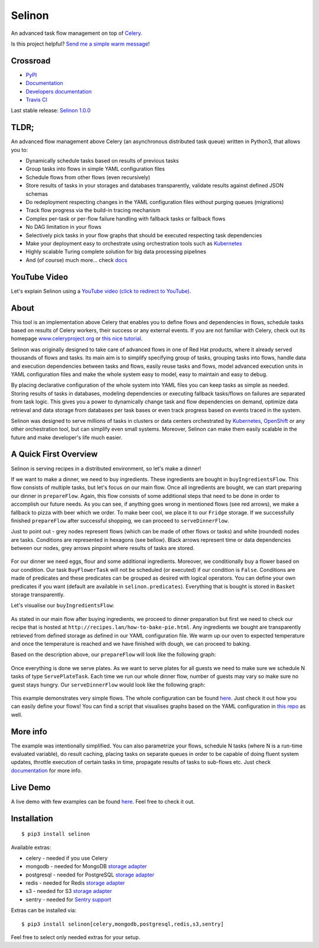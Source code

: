 Selinon
=======

An advanced task flow management on top of
`Celery <http://www.celeryproject.org/>`__.

|codecov| |PyPI Current Version| |PyPI Implementation| |PyPI Wheel|
|Travis CI| |Documentation Status| |GitHub stars| |GitHub license|
|Twitter|

Is this project helpful? `Send me a simple warm
message <https://saythanks.io/to/fridex>`__!

Crossroad
---------

-  `PyPI <https://pypi.python.org/pypi/selinon>`__
-  `Documentation <https://selinon.readthedocs.io/en/latest/>`__
-  `Developers
   documentation <https://selinon.readthedocs.io/en/latest/development.html>`__
-  `Travis CI <https://travis-ci.org/selinon/selinon>`__


Last stable release: `Selinon 1.0.0 <https://pypi.org/project/selinon/1.0.0/>`_

TLDR;
-----

An advanced flow management above Celery (an asynchronous distributed
task queue) written in Python3, that allows you to:

-  Dynamically schedule tasks based on results of previous tasks
-  Group tasks into flows in simple YAML configuration files
-  Schedule flows from other flows (even recursively)
-  Store results of tasks in your storages and databases transparently,
   validate results against defined JSON schemas
-  Do redeployment respecting changes in the YAML configuration files
   without purging queues (migrations)
-  Track flow progress via the build-in tracing mechanism
-  Complex per-task or per-flow failure handling with fallback tasks or
   fallback flows
-  No DAG limitation in your flows
-  Selectively pick tasks in your flow graphs that should be executed
   respecting task dependencies
-  Make your deployment easy to orchestrate using orchestration tools
   such as `Kubernetes <https://kubernetes.io>`__
-  Highly scalable Turing complete solution for big data processing pipelines
-  And (of course) much more... check
   `docs <https://selinon.readthedocs.io>`__

YouTube Video
-------------

Let's explain Selinon using a `YouTube video (click to redirect to YouTube) <https://www.youtube.com/watch?v=Wwwi8e2wI1w>`_.

.. figure:: https://raw.githubusercontent.com/selinon/selinon/master/example/ironwood.jpeg
   :alt: Ironwoodland
   :align: center

About
-----

This tool is an implementation above Celery that enables you to define
flows and dependencies in flows, schedule tasks based on results of
Celery workers, their success or any external events. If you are not
familiar with Celery, check out its homepage
`www.celeryproject.org <http://www.celeryproject.org>`__ or `this nice
tutorial <https://tests4geeks.com/distribute-tasks-python-celery-rabbitmq/>`__.

Selinon was originally designed to take care of advanced flows in one of
Red Hat products, where it already served thousands of flows and tasks.
Its main aim is to simplify specifying group of tasks, grouping tasks
into flows, handle data and execution dependencies between tasks and
flows, easily reuse tasks and flows, model advanced execution units in
YAML configuration files and make the whole system easy to model, easy
to maintain and easy to debug.

By placing declarative configuration of the whole system into YAML files
you can keep tasks as simple as needed. Storing results of tasks in
databases, modeling dependencies or executing fallback tasks/flows on
failures are separated from task logic. This gives you a power to
dynamically change task and flow dependencies on demand, optimize data
retrieval and data storage from databases per task bases or even track
progress based on events traced in the system.

Selinon was designed to serve millions of tasks in clusters or data
centers orchestrated by `Kubernetes <https://kubernetes.io>`__,
`OpenShift <https://openshift.com>`__ or any other orchestration tool,
but can simplify even small systems. Moreover, Selinon can make them
easily scalable in the future and make developer's life much easier.

A Quick First Overview
----------------------

Selinon is serving recipes in a distributed environment, so let's make a
dinner!

If we want to make a dinner, we need to buy ingredients. These
ingredients are bought in ``buyIngredientsFlow``. This flow consists of
multiple tasks, but let's focus on our main flow. Once all ingredients
are bought, we can start preparing our dinner in ``prepareFlow``. Again,
this flow consists of some additional steps that need to be done in
order to accomplish our future needs. As you can see, if anything goes
wrong in mentioned flows (see red arrows), we make a fallback to pizza
with beer which we order. To make beer cool, we place it to our
``Fridge`` storage. If we successfully finished ``prepareFlow`` after
successful shopping, we can proceed to ``serveDinnerFlow``.

Just to point out - grey nodes represent flows (which can be made of
other flows or tasks) and white (rounded) nodes are tasks. Conditions
are represented in hexagons (see bellow). Black arrows represent time or
data dependencies between our nodes, grey arrows pinpoint where results
of tasks are stored.

.. figure:: https://raw.githubusercontent.com/selinon/selinon/master/example/graph/dinnerFlow.png
   :alt: Main dinner flow
   :align: center

For our dinner we need eggs, flour and some additional ingredients.
Moreover, we conditionally buy a flower based on our condition. Our task
``BuyFlowerTask`` will not be scheduled (or executed) if our condition
is ``False``. Conditions are made of predicates and these predicates can
be grouped as desired with logical operators. You can define your own
predicates if you want (default are available in
``selinon.predicates``). Everything that is bought is stored in
``Basket`` storage transparently.

Let's visualise our ``buyIngredientsFlow``:

.. figure:: https://raw.githubusercontent.com/selinon/selinon/master/example/graph/buyIngredientsFlow.png
   :alt: Buy ingredients flow
   :align: center

As stated in our main flow after buying ingredients, we proceed to
dinner preparation but first we need to check our recipe that is hosted
at ``http://recipes.lan/how-to-bake-pie.html``. Any ingredients we
bought are transparently retrieved from defined storage as defined in
our YAML configuration file. We warm up our oven to expected temperature
and once the temperature is reached and we have finished with dough, we
can proceed to baking.

Based on the description above, our ``prepareFlow`` will look like the
following graph:

.. figure:: https://raw.githubusercontent.com/selinon/selinon/master/example/graph/prepareFlow.png
   :alt: Prepare flow
   :align: center

Once everything is done we serve plates. As we want to serve plates for
all guests we need to make sure we schedule N tasks of type
``ServePlateTask``. Each time we run our whole dinner flow, number of
guests may vary so make sure no guest stays hungry. Our
``serveDinnerFlow`` would look like the following graph:

.. figure:: https://raw.githubusercontent.com/selinon/selinon/master/example/graph/serveDinnerFlow.png
   :alt: Serve dinner flow
   :align: center

This example demonstrates very simple flows. The whole configuration can
be found `here </example/dinner.yaml>`__. Just check it out how you can
easily define your flows! You can find a script that visualises graphs
based on the YAML configuration in `this repo </example/>`__ as well.

More info
---------

The example was intentionally simplified. You can also parametrize your
flows, schedule N tasks (where N is a run-time evaluated variable), do
result caching, placing tasks on separate queues in order to be capable
of doing fluent system updates, throttle execution of certain tasks in
time, propagate results of tasks to sub-flows etc. Just check
`documentation <https://selinon.github.io/selinon>`__ for more info.

Live Demo
---------

A live demo with few examples can be found
`here <https://github.com/selinon/demo>`__. Feel free to check it out.

Installation
------------

::

    $ pip3 install selinon

Available extras:

* celery - needed if you use Celery
* mongodb - needed for MongoDB `storage adapter <http://selinon.readthedocs.io/en/latest/storage.html>`_
* postgresql - needed for PostgreSQL `storage adapter <http://selinon.readthedocs.io/en/latest/storage.html>`_
* redis - needed for Redis `storage adapter <http://selinon.readthedocs.io/en/latest/storage.html>`_
* s3 - needed for S3 `storage adapter <http://selinon.readthedocs.io/en/latest/storage.html>`_
* sentry - needed for `Sentry support <http://selinon.readthedocs.io/en/latest/trace.html#sentry-integration>`_

Extras can be installed via:

::

    $ pip3 install selinon[celery,mongodb,postgresql,redis,s3,sentry]

Feel free to select only needed extras for your setup.


.. |codecov| image:: https://codecov.io/gh/selinon/selinon/branch/master/graph/badge.svg
.. |PyPI Current Version| image:: https://img.shields.io/pypi/v/selinon.svg
.. |PyPI Implementation| image:: https://img.shields.io/pypi/implementation/selinon.svg
.. |PyPI Wheel| image:: https://img.shields.io/pypi/wheel/selinon.svg
.. |Travis CI| image:: https://travis-ci.org/selinon/selinon.svg?branch=master
.. |Documentation Status| image:: https://readthedocs.org/projects/selinon/badge/?version=latest
.. |GitHub stars| image:: https://img.shields.io/github/stars/selinon/selinon.svg
.. |GitHub license| image:: https://img.shields.io/badge/license-BSD-blue.svg
.. |Twitter| image:: https://img.shields.io/twitter/url/http/github.com/selinon/selinon.svg?style=social

